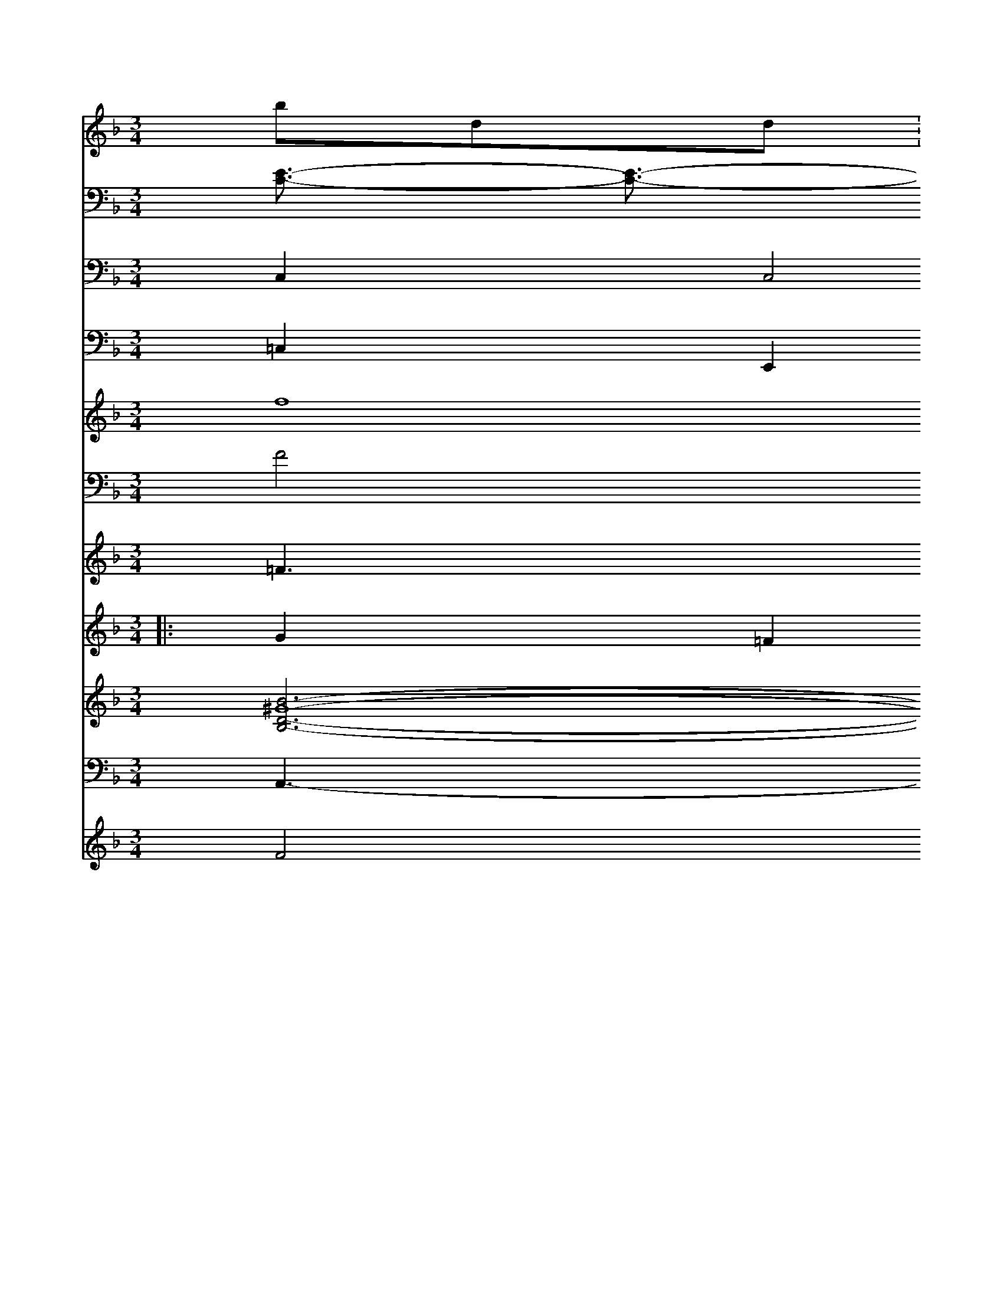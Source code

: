 X: 15
M: 3/4
L: 1/8
K: Fmiay
bdd: + ecA
eAF {a}(^fg/f/) ef gFd^f \
| "G"dfTed c'2d'2 b^d'c'/ ^d'/ c' ba/g/ | ^fed'f e'd'd'c' d'c'2d'2 | d'3 d'd'c' be'c'|
V: 1
G2G2 (3Acf ^a=f gf ec |
| e2 e2 TB2 df | Te4 c2 c2 | B4 c4 c2 |]
[| d2c2 B2 A2 B2 | c6 f3 z2- || g6 z4 F6 F4 c8 c22cBB cd=ef fgab | T. 2"e12 e4 c8 f2F2 | G2B16 z12 =c4 ^g8 g16b
a3g g2 a4-| \
V:1
V:1
f[e/2-c/2^A/2-][e/2-c/2B/2-][g/2-^d/2-e/2-][g/2-e/2-^G/2] [g/2c/2-][fc-=F-][^g-c-A]| \
V:1
[^g/2-A/2-E/2][a3/2^A3/2A3/2-C3/2-][f/2-d/2^A,/2-A,/2][f/2-c/2B/2B,/2-][f/2^c/2B,/2^F,/2-G,,/2-]| \
V:1
[e_B,-^F,-G,,-][^d-B-A,-G,,-] [e-cG,G,][d-E-B,^G,-] [d^A-=DA,-F,-][B2-F2^F,2G,2][d-BG,-F,-][^dBG,E,-][d^G,D,-][^A/2C/2-E,/2-]| \
V:1
[^g^F-G,^D,][cAD,-][e-AC,-][e-c-f-C,-][e-AC,][g-c-C,][g-e^A,,-][geA,,][^A3^A,,3-][d-dA,,][e^A,,-][g^A,,-][d'^dA,,][a/2A,,/2] [b/2-A,,/2-][g/2-e/2-F,,/2][^a/2-^C/2-A,/2-B,,/2-]| \
V:1
[^a/2C/2-^A,/2-][G,2-^C,2-][^A3-^D-^A,,3-][^A-^AA,F,][^ADF,-C,-]|
V:1
[F/2-F,2/2-=C,/2-][^FD-D,-^A,,-F,,--][F/2-^C/2-^F,/2-D,/2-D,,/2-]| \
V:1
[F2^F,2-D,2=D,2D,,2-] [^GCE,A,,-][f8-^A4CD,D,,-] [f/2-d/2-A/2-D/2-D,/2-D,,/2-][f/2-d/2-D/2-D/2-D,/2-^D,/2-][f/2c/2-D/2F,/2-D,/2-] [d/2-d/2-d/2D/2-A,/2B,,/2-][d/2-d/2-D/2B,/2A,,/2][d2-c2F,2^F,,2-][d/2-c/2-^F,/2-] [d/2-A/2-][c/2-E/2-][A/2-E/2-C/2-]|
V:1
[A-E-C-][A-^AA-E-C] [AA^FD-][A^FD-F,-] [F/2-C/2-E,/2][FD-E,-A,,-][FD-B,-G,-E,,][EcB,A,-D,-][FB,-D,] D[F3-D3-D,3-][B/2-F/2-D/2-D,/2-]| \
V:1/[[d/2-B/2-D,/2-][d/2-G/2B,/2D,/2][e2-c2-F2D,2-] [e/2-d/2-E/2-C/2-D,/2-][e3/2-c3/2-E3/2-E3/2-D,3/2-] [e/2-c/2-D/2-=D/2-E,/2-][g-e-D-DG,-D,-][e/2-c/2-G/2-D/2-D,/2-] [f/2-d/2c/2-F/2-D/2-B,,/2][f/2d/2-F/2-D/2-][e3-c3D3D3-] [g-c-E-D-][g/2-e/2-F/2--D/2][g/2-c/2-G/2-A,/2-]| \
V:1
x8| \
V:7
[E3/2-C3/2-] [E3/2-C3/2-] [E3/2-C3/2-B,,3/2-] [E3/2-C3/2-B,,3/2-] [E3/2-B,3/2-C,3/2-] [F3/2-G,3/2-C,3/2-] [F/2-C/2-A,,/2][F2-F2--A,,2-][F3/2-F3/2-C3/2-B,,3/2] [F3/2-F,3/2-][^F4-G4-E4-A,,4-] [^A2-G2-F2-=F,,2-]| \
V:1
G3/2x/2 ^A4<A4-| \
V:10
x4 [C2C,2-]  (3C2C2C2=C| \
V:10
K:D % 2 sharps
V:2
x8|
V:11
C,2 C,4 C,4|
V:12
=C,2 E,,2 C,2 =A,,2 =F,,2 B,,2|
V:1
A2 ^F3d ^A2- c/2x3/2|
V:7
D3/2x/2 D4 x8|
V:6
x8|
V:6
E,4 
V:5
x4 C4|
V:4
f8|
V:9
F4 ^D4 F4|
V:8
=F3^F B3/2x/2 ^F3/2x/2 F3/2x/2 =F3/2x/2| \
V:12
F,2- [F,2F,,2] x6| \
V:10
x4 A,2 x2 C,2| \
V:5
x8| \
V:4
_B2 B2 D3/2x2x/2 ^g3/2x/2| \
V:9
C12- C,-[G/2-C/2-][B/2-C/2-] [^c3/2C3/2][^a3/2-=f3/2D3/2-B,3/2-] [g2B2^F2-B,2-=F,,2-] [a/2-=d/2=c/2-^G/2-C/2-=F,,/2][^g3/2-^d3/2-E3/2-^D3/2-] [g3/2-^d3/2-C3/2-^F,3/2]| \
V:1
=g/2-[=f/2-e/2-A/2-][^d/2-A/2-D/2-] [e/2-^c/2-D/2-][e/2-^d/2-B/2-=F/2-=D/2][f3/2-^d3/2-G3/2-]|
V:1
x8|
V:7
g4 d16|
V:6
B,,4 E,4 E,4-|
V:6
x12|
V:5
x8|
V:4
^d3/2x/2 =c2 =d3/2x2x/2 ^d3/2x/2|
V:9
x12|
V:8
L: 1/16
V:3
|: G2 =F2 ^F3/2x2x/2 =d3/2x/2| \
V:2
x8| \
V:11
x4 B,,4 B,,4| \
V:12
x8| \
V:10
V:5
x8| \
V:4
^A2 ^G2 c6| \
V:9
B8 c4| \
V:8
x12| \
V:3
%:2
|: A4 B4 d4| \
V:10
^G,4 C4 B,4| \
V:5
x8| \
V:4
^A2 B4 c3 ^d3/2x/2| \
V:9
E12-| \
V:8
_e4 d4<c4| \
V:3
^A2 d3/2x/2 ^A2 G3/2x/2 =e3/2x/2| \
V:2
x8| \
V:11
A,2 =G,4 ^F,4-| \
V:12
[^F2-D2-B,2-C,2] [^D/2-B,/2-F,/2][^G3/2^C3/2D3/2] [A2-F2-B,2-F,,2-] [A/2-F/2-F/2-D/2-^F,/2-A,,/2][A3/2F3/2A3/2F3/2-A,3/2-] [F3/2-E3/2-^A,3/2-][F3/2-A,3/2-] [F2-B,2-F,2-] [F/2-E/2-B,/2-^F,/2][F3/2D3/2B,3/2] x/2[=F2-D2-B,2-^A,,2-] [F/2-D/2-B,/2-B,/2-B,,/2][F3/2-B3/2-^D3/2-B,3/2] [F2-D2^C2E,2]| \
V:1
x8| \
V:7
G2- GE2 G3/2x/2 F4 B3/2x/2|
V:6
D,2- D,/2x3/2 F,,2- F,,/2x3/2 ^C,2- ^C,/2x3/2 B,,2- B,,/2x3/2 B,,2- B,,/2x3/2 B,,2- B,,/2x3/2 B,,2-|
V:10
x12| \
V:5
x8| \
V:4
B6- B/2x3/2 B6- B/2x3/2 B6- B/2x8x3/2| \
V:9
x12| \
V:8
^A4- ^F/2x3/2 ^D3/2x/2 ^G4- ^G/2x3/2 ^F6- =G/2x8x3/2| \
V:10
D6- D/2x3/2 C6- C/2x3/2 C6- C/2x3/2 ^A,2- ^A,/2x3/2 B6-|
V:10
x12| \
V:5
x8| \
V:4
L: 1/16
V:9
M: 3/2
V:8
G,4 x4 
V:3
^A6- ^A/2x8x3/2| \
V:2
x[G6-E6-E6-] [G/2E/2E/2][G6-E6-B,6-] [G/2E/2B,/2]x3/2| \
V:1
 (3c2B2c2d^f2=g =f/2x/2x/2x/2x/2x/2| \
V:7
V:6
D,2- D,/2x3/2 C,2- C,/2x3/2 B,,2- B,,/2x3/2 B,,2- B,,/2x3/2 E,,2- E,,/2x3/2 E,2- E,/2x3/2 E,2- E,/2x3/2| \
V:10
D6 E2  (3^D2E2E2 ^D4 E3/2x2x/2 g3/2x/2 ^a3/2x/2 =a6- =a/2x8x3/2| \
V:17
x6 F12 B,8 x4| \
V:5
M: 3/4
V:4
g8 x6 A6- A/2x3/2| \
V:9
C4-| \
V:8
A,4 G,8 x16 D6-| \
V:3
x6 E6- E/2x3/2 F6- A/2x3/2| \
V:2
x8 V16 =F6 ^D3/2x/2 ^G8-| \
V:11
x12| \
V:14
[B6-^G8-D6-B,6-] [B/2B/2F/2B,/2]x3/2 [B6-B6-E6-B,6-] [B/2B/2E/2B,/2]x3/2|
V:1
c6 ^A6- ^A/2x3/2 B3/2x/2 F6- =F/2x8x3/2| \
V:7
x12| \
V:6
A,,2- A,,/2x3/2 B,,2- B,,/2x3/2 B,,2- B,,/2x3/2 B,,2- B,,/2x3/2| \
V:10
B,8 A,4 A,4 G,4 c,4 D4-| \
V:5
x8 G6- G/2x8x3/2| \
V:4
E6- E/2x8x3/2| \
V:9
G4 E16 G,12| \
V:8
B6- B/2x3/2 ^A6- A/2x3/2 F6- F/2x3/2| \
V:3
A6- A/2x3/2 B6- B/2x3/2 d6- d/2x3/2| \
V:2
f6- f/2x3/2 B6- B/2x/2^G2<G2F/2x/2| \
V:11
D,14 C,8 C,8| \
V:12
[e6-B6-G6-] [e/2B/2G/2]x3/2 [B6-G6-E6-] [B/2G/2E/2]x3/2| \
V:1
a6- b/2x3/2 =a6- a/2x3/2| \
V:7
V:6
B,,2- B,,/2x3/2 B,,2- B,,/2x3/2 B,,4- B,,/2x3/2 C,2- C,/2x3/2| \
V:10
x6 A,8 G,4 F,4| \
V:5
x8 =C6 ^C6- ^C/2x8x3/2|
V:4
E,2- E,/2x3/2 E,6- E,E,/2x3/2 E,2- E,/2x3/2| \
V:10
F,8 A,4 G,4 F,8 E,4-| \
V:5
x8 E8 C4-| \
V:4
D6- D/2x3/2 D6- D/2x8x3/2| \
V:9
^D8 C4 B,8 =A,8 C4| \
V:8
x4 E4- E4 E8-| \
V:3
E6- E/2x8x3/2 E6- E/2x3/2| \
V:2
M: 3/4
V:11
B,,8 B,4 B,8 B,8-| \
V:12
[B6-^G6-^D6-] [B/2G/2^D/2]x3/2|
V:1
^d6- ^d/2x3/2 F6- F/2x8x3/2| \
V:7
V:6
F,,2- F,,/2x3/2 E,,2- E,,/2x3/2 E,6- E,/2x3/2| \
V:10
x24| \
V:5
x8 E6- E/2x3/2| \
V:4
B,,6- B,,/2x3/2 A,,6- A,,/2
V:1
x8 D16-| \
V:7
V:6
E,4 B,16-| \
V:10
x24| \
V:5
x8 x6 E6- E/2x3/2| \
V:4
V:9
V:8
V:3
V:2
C,6- C,/2x3/2 E,,4- E,,-x3/2 E,,2- E,,/2x3/2 E,,2- E,,/2x3/2 E,,8-| \
V:1
x8 x6 F6-|
V:7
V:6
V:10
V:5
x8 ^C6- C/2x3/2 D6- D/2x3/2|
V:4
V:9
V:8
V:3
V:2
M: 3/2
V:11
V:12
V:1
b6- b/2x3/2 Ha6- a/2
K:G % 1 sharps
V:7
V:6
V:10
V:5
V:4
V:9
V:8
V:3
V:2
=A6- A/2x3/2 e6- e/2x3/2 ^A6- A/2A/2c/2>| \
V:1
d6- d/2x3/2 ^A6- ^A/2x3/2| \
V:7
_D6- D/2
V:6
K:D % 1 sharps
V:10
^D,8-| \
V:15
x4 
V:3 4G4 z4 | d6 B8- | d4 B2 | B4 A4-| c2A2G2|F3D C2|
E2 G2|E4E2|D4|E2F2|G4 F2|F4 G2|F2E2|G4|]
B2|c3B|A4 f2|c2A2|g2f2|d4|c2|e2e2|d2g2|faaf|d3c|B4|
v[g2e2] [f2e2d2] | d2f2|(f2 d2)|c2A2|qB4 (fg)|gffd|c2f2|B3| "F"c3-c/2"B8-|"Bm"d3 efe|d3e d2|B4 z2|D3-D3|
D3|F2 A2 B2| c2 cc|B3 G2|G2B2 G2|F2E2|D2 d2|c2F2 G2|B4 B|f2 c2|f4|f2e2|c2f2|b2c'2|a2e2|f2c2|d4f2|e2f2|
d4 ef|g2f2|e2d2|A2A2|G3fd2|B2A2|G2D2|G3||
[| d>cB|f3| e>cd|ABc|d>cc|b2z|f2e|f2f|e3|e DB|Ac>^c|f>ff|[e3B3]|
g2 z2|g2:|2 e4|g2|c2>c2|c3|f2e|f2d|d2f|d2A|B2B|c2e|f3|"G"e2f|e2f|d3 A|b3|a3|
|f'/d'/e'  d'3|B2>A|c3 e'd'|e>ef| d3|G>Ad|e2c|A3|d3|^F3|
E2E|G3 F2|E2c2|B3|A
F> FF|A3|d3|(fd)d|B2c|B3|c3|c2A|A3||
   (Bd)|  e2 f| f^f|\
fg>f|g3|b2>f|G3  f3|B2d2|B3-B/A/ |
| E3 cB | e4|f>ef/f/|e>^de|c3|f2>g2                        g>f/g/ e>g|    g3- a/ 
a>ad'/d'/c'/la'/     |\
f'3 d'3-| d'3 a2 \
| d'3 f'/c'/ | d'3- | | b3- | b ag | f2 e | F3 \
| ef de | d2 ef | g2 g2 | f3 e | c2 z2 a2 | ( f2 (dG) |
| c2 (d>b) | f2 g2 | a2 ^d2 | Tb2 c'2 | (Td'1d') [c'3-b3-] | g3- | c' c'/a/ | c'3- | b3 | c'3 | b3- | b f' b | ae>e | e3 "27"|"G7"dd>duc ||
    "E7"B3 e|c2>e2|"G"d3-d/2x/2 e2-f/2d/2| \
V:3
x16| \
V:2
x16| \
V:11
B16- B2-A3/2 F2 G3/2x/2 D2- D3/2| \
V:12
K:A D 
V:14
e2>eB/2-[f^d] [d=c-G-A,-][dG-AG-] [eBAGA][eB-G-E] [ecA-F-][gAGF-] [fd-c-A-F-][dcGFA,] [a2-f2-A2-F2-] [a/2f/2d/2F/2][B3/2B3/2F3/2D3/2]| \
V:10
A3-A/2x/2  (3B2c2d2  (3c2A2B2  (3^A2A2d2| \
V:15
A,3-A,/2x/2 F,2- F,/2x3/2 A,,2- A,,/2x3/2 B,,3-B,,/2x/2|
V:4
e,8 =d6-| \
V:9
F4 E3-D/2x/2 [B3/2G3/2D3/2][B-E-][B/2-A/2D/2-D/2][BGE] [B3/2G3/2D3/2][a-a-][ad-f-] [ge-d-][BG]| \
V:5
c,2- [d/2B,/2][f3/2-A3/2-][f/2-c/2d/2-A/2][fd] [e3/2B3/2][B-D-][B/2D/2-^D,/2-] [B3/2E3/2D3/2]|
V:5
A,,,3-A,,/2x/2 A,,3-A,,/2x/2 B,,3-B,,/2x/2 A,3-A,/2x/2| \
V:7
D2>D2 E2>D2 D2>^F2| \
V:6
B,,3-B,,/2x/2 ^D,3-D,/2x/2 D3-B,/2x4x/2| \
V:4
C3-C/2x/2 E3-E/2x/2 G4- G3/2x/2| \
V:3
x16| \
V:2
x16| \
V:11
A12 G2 e4-| \
V:12
BB/2D/2 G2>a3/2b/2 a3-b/2x/2 d'3-d'/2x4x/2| \
V:10
B3-B/2x/2 A3-A/2x/2 g3-e/2 (3g2a2f2| \
V:15
[e12c2d2] [e3/2B3/2]x/2 [c'2-e2-^c2-] [c'2c2c2^A2] [a2-d2-A2-F2-] [a/2-f/2c'/2-^c/2][bcBE] [b2g2-_B2-] [b3/2-G3/2][d'3/2-e3/2G3/2] [a2-e2-] [a/2-c/2][a3/2f3/2]| \
V:10
 (3A2d2B2  (3F2E2E2 A3-A/2x/2 =G2>F2| \
V:15
e3-e/2x/2 d3-d/2x/2 d3-d/2x/2 B3-B/2x/2| \
V:15
[e3/2B3/2F3/2][f-A-][f/2-d/2-B/2F/2][fdA] [e3/2-B3/2E3/2][e-C-][d/2-B/2-D/2-D/2][dB-D-][BF-D-] [e3/2F3/2D3/2][d-B-F-][e/2-d/2B/2-G/2-F/2G/2-G/2][e-BG] [e3/2c3/2A3/2][^d-c-A-][e/2d/2c/2-^A/2-=A2-][cAA-A2-] [c3/2-A3/2A3/2][f-d-G-][f/2a/2A/2-E/2-][aA-E-][b/2e/2G/2E/2]x/2| \
V:5
B,,3-B,,/2x/2 =C,3-C,/2x/2 F,3-F,/2x/2| \
V:3
x4 C,2- C,/2x3/2 
V:2
x16| \
V:11
V:12
| \
V:11
d3-d/2x/2 B2- B3/2d-[e/2d/2]e  (3c2B2A2| \
V:12
x4 E,3-E,/2x/2 E2>F2 G3-G/2x/2| \
V:1
e4- e3/2e-[e/2e/2-]d  (3g2-g2a2  (3a2a2b2| \
V:13
A,,3-A,,/2x/2 B,3-B,/2x/2 D,2>D,2 D,3-D,/2x/2|
V:4
x4 ^D3-E/2x/2 F2>F2 F2>E2|
V:3
V:2
 (3C2B,2A2  (3d'2e2f2 d3-d/2x/2 B3-B/2x/2| \
V:1C
F4 C4 | \
V:15
x4 C,3-C,/2x4x/2| \
V:13
x4 B,,3-B,,/2x/2 B,,3-B,,/2x/2 C,3-C,/2x/2| \
V:4
x16|
V:9
F,3-F-[/2F/2-F/2]F| \
V:8
A,,3-A,,/2x/2 F,3-F,/2x4x/2| \
V:3
x16| \
V:2
x4 [g3/2d3/2][g-d-][a/2g/2f/2][a-f-][a/2-f/2d/2-f/2][af] [af][af] [ad-][be^d]|
V:10
 (3B2A2B2  (3A2B2A2  (3E2F2G2  (3F2G2A2| \
V:15
[c2-A2-F2-] [c/2A/2-F/2-][A/2F/2-][f-c-F-][a/2-f/2-f/2-d/2G/2-F/2][ffA]| \
V:10
f3-f/2x/2 e3-e/2x/2  (3A2A2B2 c2>^c2| \
V:15
[g3-e3-][e/2c/2-^G/2-][d-d] c4-| \
V:5
F,,3-F,,/2x/2 F,,3-F,,/2x/2 ^A,,3-^A,,/2x/2|
V:4
x16|
V:9
e2 cB A2>F2 F2>=D2|
V:8
x4 E3-E/2x/2 D,>C|
V:3
M: de-|
V:5
x4 A,,3-A,,/2x4x/2| \
V:4
x6| \
V:9
F,2 B,x G,x D,x| \
V:3
^G,x F,x =F,x| \
V:2
x16| \
V:11
E,3/2C-[C/2-C/2]f/2 [f3/2A3/2-][g-B][g/2-B/2]c/2|
V:10
F4 Fx ^Gp3<G| \
V:5
f,x ^G,x|
V:4
x6|
V:9
=c6- c3/2F-[c/2^G/2-]G/2|
V:8
A2 x3/2- D2 x/2x/2x3/2| \
V:3
x6|
V:2
x6| \
V:11
x6| \
V:12
x6| \
V:11
x6| \
V:12
x6| \
V:11
G2 Cx Dx| \
V:12
GE ED CA, Fd| \
V:1
e=d cd [cd-A][c3/2=d3/2B3/2] [^c'e-c-][=c'2A2-b2-]|
V:5
^d,x d,x B,x|
V:4
x6|
V:9
ee2 cB BA|
V:8
G,,x G,x G,x|
V:3
x6|
V:2
x6| \
V:11
x6| \
V:12
G,C G,x E,x| \
V:1
FG ^A=G Ad/2c/2| \
V:13
=DC B,C B,G| \
V:14
Cx A,,x [x3/2F,3/2-] [F2D2^A,2]| \
V:7
BE ED GE|
V:6
[c2A2F2] x6|
V:10
af a/2x/2^A2B| \
V:15
[d2B2F2-] [c'c][aed] [aff][ecG]|
V:5
C,B,, A,A, A,F,| \
V:4
x6| \
V:9
B/2^A/2^G/2^A/2B/2c/2d/2e/2 ce|
V:8
F,x A,2 G,2|
V:3
x6|
V:2
x16| \
V:11
Fx2C Ex| \
V:12
E4 Dx| \
V:1
Gx Fx3| \
V:13
x6| \
V:14
[f-B][f/2B/2]x/2 [f^A][e^G] [fd]x [ffd]| \
V:10
cd cB A^G| \
V:15
x4 [eG]x| \
V:5
x4 [BGE]x| \
V:4
x6| \
V:9
Bd cd ex| \
V:8
x4 =C,2| \
V:3
x6| \
V:2
x6| \
V:11
x4 E3-E/2x/2| \
V:12
x6| \
V:11
x6| \
V:12
x4 [b4d4A4]|
V:16
x4 E,x| \
V:1
D2 EG DG| \
V:13
B,,x G,,x B,,,x|
V:14
D,,x D,,x D,,x|
V:7
x4 fx| \
V:6
[fd][eB] [fF][fF] [c'a][A^D]| \
V:10
^G2 Ax Ax| \
V:15
x6| \
V:5
C,^D, E,D, E,F,|
V:4
A,A, A,e A,x|
V:8
x4 E,,x|
V:3
C,C, D,F,, C,A,,|
V:2
f6-| \
V:11
 (3c/2B/2AB B3-B/2x/2| \
V:12
 (3F2<F2^F2 E2|
V:1
A6- A/2x/2D|
V:11
EF G=A B^c| \
V:12
Dx DD =FA| \
V:1
FF FF FC| \
V:13
F,x F,,x D,x| \
V:14
x4 [AGD]x| \
V:7
x6| \
V:6
Fx =CA, CG| \
V:10
cd ef ge| \
V:15
FF ^G^F E^F| \
V:5
x4  (3A,,2A,,2^A,,2| \
V:4
x6| \
V:9
^AB c^F G2-| \
V:8
Bx2C B,2 F,x| \
V:3
x2 [C-C,]x/2| \
V:2
x6| \
V:11
Cx3 Ax|
V:12
DF FD ^DC| \
V:1
x6| \
V:13
 (3C,2D,2=F,2 G,,F,, ^G,,x| \
V:14
=C,C, E,^A,, ^A,,x|
V:7
D2 CE A,x|
V:6
[gB]b [bd]F [ad]d|
V:10
^GB c2 cx|
V:15
[gf-d]x [ge]A gf|
V:5
x4 B,,x|
V:4
x6|
V:9
Bx4x|
V:8
x4 B,,x|
V:3
x6|
V:2
 (3A/2B/2A/2 (3G/2F/2G/2  (3A/2B/2c/2|
V:11
Gx Bx B2|
V:12
B,x C3^A,|
V:1
=FG Ax dx|
V:13
Dx Ax Ax|
V:14
=G^F ED F2-|
V:7
x6|
V:6
af ed BA|
V:10
B3A GF|
V:15
[AD]x [dD]D [eD][gD]|
V:5
A,x A,x B,2|
V:4
x6|
V:9
=fx ^af ge|
V:8
F,x B,,x A,A,|
V:3
x6|
V:2
x6| \
V:11
EF G/2x/2 (3A/2G/2F/2E/2 E/2x/2A,/2x/2| \
V:1
A, A,G, A,B, D,B,,| \
V:13
x2 D,x B,,x| \
V:14
D,D, F,A,, A,,x| \
V:7
x6| \
V:6
dB BG EF| \
V:10
AB e4-| \
V:15
[dG][A=F] [dB][gB] [d'B][eG]| \
V:5
D2 x6| \
V:4
x6| \
V:9
ee ee =dg| \
V:8
D,,x F,B,, D,x| \
V:3
E,3x G,2-| \
V:2
b/2a/2b c'd'/2f'/2 a/2c'/2a/2b/2| \
V:11
x6| \
V:12
E,E, E,x<D,|
V:1
=AB cx cx| \
V:13
C4- A,2-|
V:14
B,x E,
V:7
x6|
V:6
xx Ex Cx|
V:10
Ex Cx Dx|
V:15
[f^A-][ed-] [dAF]x [e=GA]x|
V:5
E/2=C/2^D/2E/2F/2=G/2 =Ax C2-|
V:4
x6|
V:9
BA GA Bc|
V:8
E,F, E,D, C,D,|
V:3
A,x [DA,]x [CA,A,]x|
V:2
dc Ac de| \
V:11
AB AF DE| \
V:12
A,B, A,D CE| \
V:1
A,12| \
V:13
CC DC B,C| \
V:14
A,,,x A,,x E,2| \
V:7
=Ac Ac AA| \
V:6
[bA][d'A] [c'=A][c'A] [a'2a2]| \
V:10
ff =d/2e/2f/2e/2 f/2f/2a/2f/2| \
V:15
V:5
x4 F,x| \
V:4
dx d'd' [^c'd']e| \
V:9
dx ed cd| \
V:8
G,x E,x B,2| \
V:3
V:2
V:11
FG DG FA|
V:12
DD ED B,2| \
V:1
D/2x/2D/2x/2 Ex D2-| \
V:13
A,,,A,,, A,,B,, D,x| \
V:14
=C3C D4-| \
V:7
x4 Gx| \
V:6
[ge]x [ge]x [ge]x| \
V:10
a12-| \
V:15
[e/2B/2-G/2-G/2][e/2G/2-][d/2G/2-][cAG] [d2-A2-D2-] [d/2-B/2A/2F/2][d/2A/2-A/2-][G/2-A/2-G/2A,/2G,/2][B/2G/2-G,2-] [^G/2G,/2-]G,/2[g/2F/2-F,/2][f/2-F/2-F/2-D/2]|
V:5
x2 G,,2 G,,4-|
V:4
V:9
Fx Fx Fx|
V:8
C,B,, A,,G,, A,,B,,|
V:3


